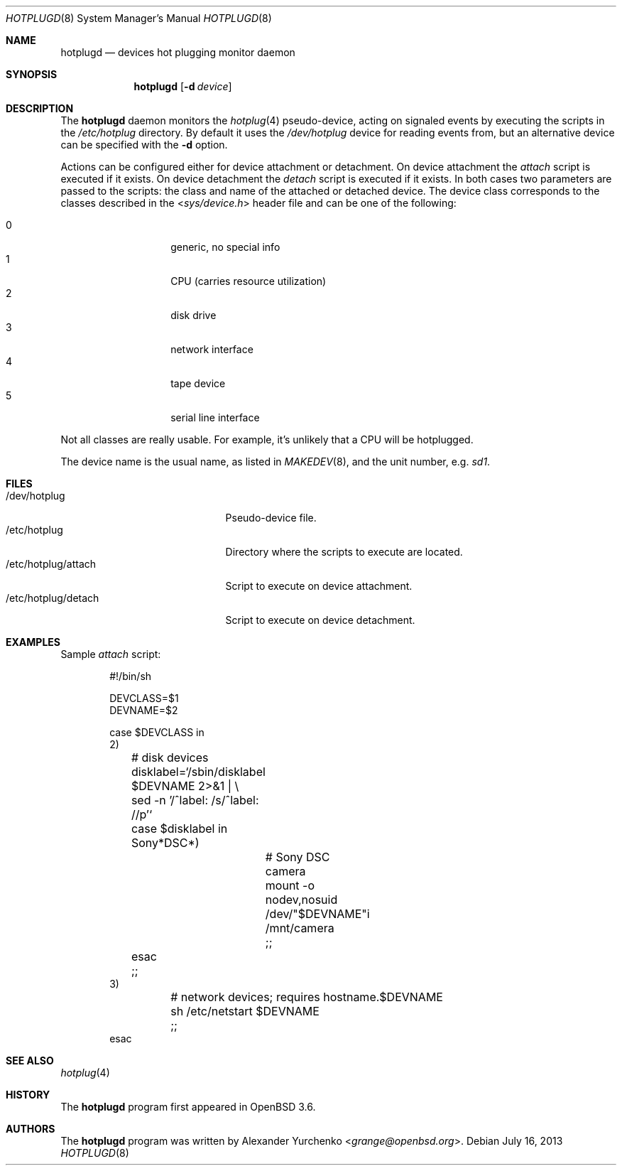 .\"	$OpenBSD: src/usr.sbin/hotplugd/hotplugd.8,v 1.12 2014/01/21 03:15:46 schwarze Exp $
.\"
.\" Copyright (c) 2004 Alexander Yurchenko <grange@openbsd.org>
.\"
.\" Permission to use, copy, modify, and distribute this software for any
.\" purpose with or without fee is hereby granted, provided that the above
.\" copyright notice and this permission notice appear in all copies.
.\"
.\" THE SOFTWARE IS PROVIDED "AS IS" AND THE AUTHOR DISCLAIMS ALL WARRANTIES
.\" WITH REGARD TO THIS SOFTWARE INCLUDING ALL IMPLIED WARRANTIES OF
.\" MERCHANTABILITY AND FITNESS. IN NO EVENT SHALL THE AUTHOR BE LIABLE FOR
.\" ANY SPECIAL, DIRECT, INDIRECT, OR CONSEQUENTIAL DAMAGES OR ANY DAMAGES
.\" WHATSOEVER RESULTING FROM LOSS OF USE, DATA OR PROFITS, WHETHER IN AN
.\" ACTION OF CONTRACT, NEGLIGENCE OR OTHER TORTIOUS ACTION, ARISING OUT OF
.\" OR IN CONNECTION WITH THE USE OR PERFORMANCE OF THIS SOFTWARE.
.\"
.Dd $Mdocdate: July 16 2013 $
.Dt HOTPLUGD 8
.Os
.Sh NAME
.Nm hotplugd
.Nd devices hot plugging monitor daemon
.Sh SYNOPSIS
.Nm hotplugd
.Op Fl d Ar device
.Sh DESCRIPTION
The
.Nm
daemon monitors the
.Xr hotplug 4
pseudo-device, acting on signaled events by executing the scripts in the
.Pa /etc/hotplug
directory.
By default it uses the
.Pa /dev/hotplug
device for reading events from, but an alternative device can be
specified with the
.Fl d
option.
.Pp
Actions can be configured either for device attachment or detachment.
On device attachment the
.Pa attach
script is executed if it exists.
On device detachment the
.Pa detach
script is executed if it exists.
In both cases two parameters are passed to the scripts: the class and name
of the attached or detached device.
The device class corresponds to the classes described in the
.In sys/device.h
header file and can be one of the following:
.Pp
.Bl -tag -width Ds -offset indent -compact
.It 0
generic, no special info
.It 1
CPU (carries resource utilization)
.It 2
disk drive
.It 3
network interface
.It 4
tape device
.It 5
serial line interface
.El
.Pp
Not all classes are really usable.
For example, it's unlikely that a CPU will be hotplugged.
.Pp
The device name is the usual name,
as listed in
.Xr MAKEDEV 8 ,
and the unit number, e.g.\&
.Pa sd1 .
.Sh FILES
.Bl -tag -width "/dev/hotplug/attach" -compact
.It /dev/hotplug
Pseudo-device file.
.It /etc/hotplug
Directory where the scripts to execute are located.
.It /etc/hotplug/attach
Script to execute on device attachment.
.It /etc/hotplug/detach
Script to execute on device detachment.
.El
.Sh EXAMPLES
Sample
.Pa attach
script:
.Bd -literal -offset indent
#!/bin/sh

DEVCLASS=$1
DEVNAME=$2

case $DEVCLASS in
2)
	# disk devices
	disklabel=`/sbin/disklabel $DEVNAME 2\*(Gt&1 | \e
	    sed -n '/^label: /s/^label: //p'`
	case $disklabel in
	Sony*DSC*)
		# Sony DSC camera
		mount -o nodev,nosuid /dev/"$DEVNAME"i /mnt/camera
		;;
	esac
	;;
3)
	# network devices; requires hostname.$DEVNAME
	sh /etc/netstart $DEVNAME
	;;
esac
.Ed
.Sh SEE ALSO
.Xr hotplug 4
.Sh HISTORY
The
.Nm
program first appeared in
.Ox 3.6 .
.Sh AUTHORS
The
.Nm
program was written by
.An Alexander Yurchenko Aq Mt grange@openbsd.org .
